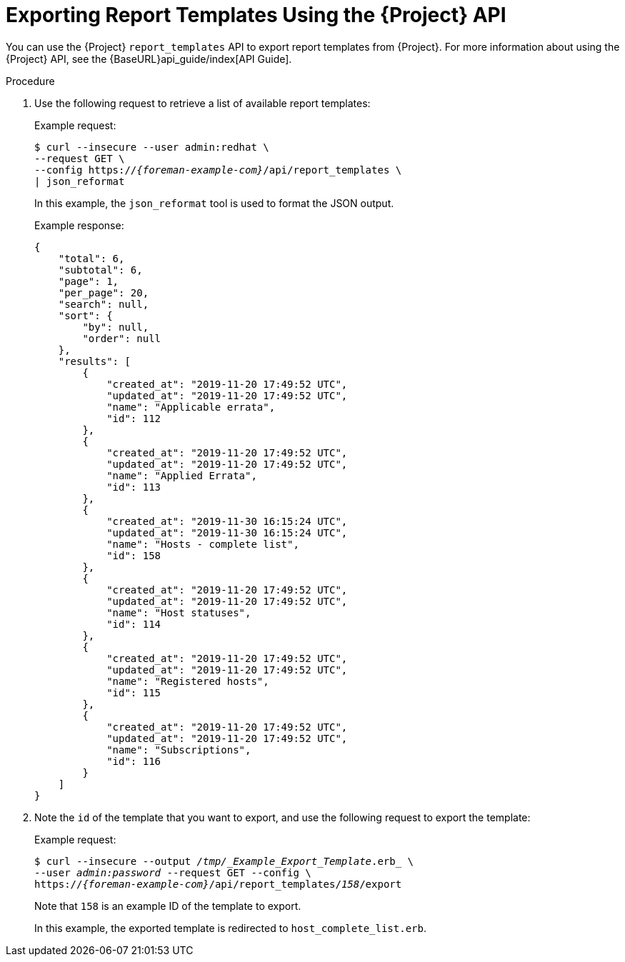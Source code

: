 [[proc_exporting_report_templates_api]]
= Exporting Report Templates Using the {Project} API

You can use the {Project} `report_templates` API to export report templates from {Project}. For more information about using the {Project} API, see the {BaseURL}api_guide/index[API Guide].

.Procedure

. Use the following request to retrieve a list of available report templates:
+
.Example request:
+
[options="nowrap", subs="+quotes,attributes"]
----
$ curl --insecure --user admin:redhat \
--request GET \
--config https://_{foreman-example-com}_/api/report_templates \
| json_reformat
----
+
In this example, the `json_reformat` tool is used to format the JSON output.
+
.Example response:
+
[options="nowrap", subs="+quotes,attributes"]
----
{
    "total": 6,
    "subtotal": 6,
    "page": 1,
    "per_page": 20,
    "search": null,
    "sort": {
        "by": null,
        "order": null
    },
    "results": [
        {
            "created_at": "2019-11-20 17:49:52 UTC",
            "updated_at": "2019-11-20 17:49:52 UTC",
            "name": "Applicable errata",
            "id": 112
        },
        {
            "created_at": "2019-11-20 17:49:52 UTC",
            "updated_at": "2019-11-20 17:49:52 UTC",
            "name": "Applied Errata",
            "id": 113
        },
        {
            "created_at": "2019-11-30 16:15:24 UTC",
            "updated_at": "2019-11-30 16:15:24 UTC",
            "name": "Hosts - complete list",
            "id": 158
        },
        {
            "created_at": "2019-11-20 17:49:52 UTC",
            "updated_at": "2019-11-20 17:49:52 UTC",
            "name": "Host statuses",
            "id": 114
        },
        {
            "created_at": "2019-11-20 17:49:52 UTC",
            "updated_at": "2019-11-20 17:49:52 UTC",
            "name": "Registered hosts",
            "id": 115
        },
        {
            "created_at": "2019-11-20 17:49:52 UTC",
            "updated_at": "2019-11-20 17:49:52 UTC",
            "name": "Subscriptions",
            "id": 116
        }
    ]
}
----
+
. Note the `id` of the template that you want to export, and use the following request to export the template:
+
.Example request:
+
[options="nowrap", subs="+quotes,attributes"]
----
$ curl --insecure --output _/tmp/_Example_Export_Template_.erb_ \
--user _admin:password_ --request GET --config \
https://_{foreman-example-com}_/api/report_templates/_158_/export
----
+
Note that `158` is an example ID of the template to export.
+
In this example, the exported template is redirected to `host_complete_list.erb`.

